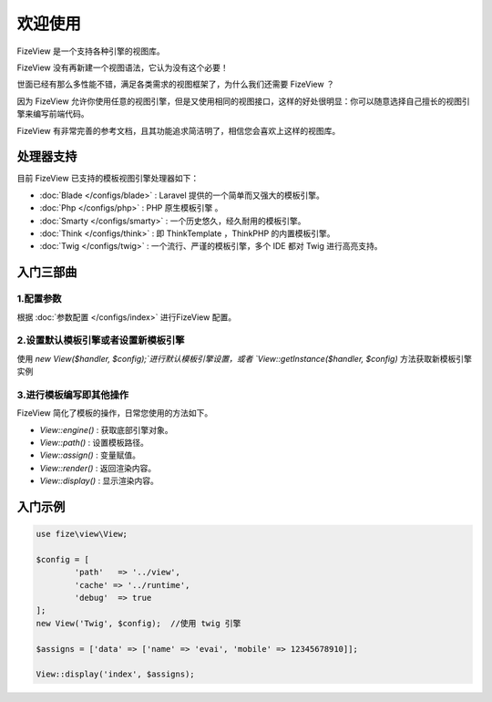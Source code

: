========
欢迎使用
========

FizeView 是一个支持各种引擎的视图库。

FizeView 没有再新建一个视图语法，它认为没有这个必要！

世面已经有那么多性能不错，满足各类需求的视图框架了，为什么我们还需要 FizeView ？

因为 FizeView 允许你使用任意的视图引擎，但是又使用相同的视图接口，这样的好处很明显：你可以随意选择自己擅长的视图引擎来编写前端代码。

FizeView 有非常完善的参考文档，且其功能追求简洁明了，相信您会喜欢上这样的视图库。


处理器支持
==========

目前 FizeView 已支持的模板视图引擎处理器如下：

-  :doc:`Blade </configs/blade>` : Laravel 提供的一个简单而又强大的模板引擎。
-  :doc:`Php </configs/php>` : PHP 原生模板引擎 。
-  :doc:`Smarty </configs/smarty>` : 一个历史悠久，经久耐用的模板引擎。
-  :doc:`Think </configs/think>` : 即 ThinkTemplate ，ThinkPHP 的内置模板引擎。
-  :doc:`Twig </configs/twig>` : 一个流行、严谨的模板引擎，多个 IDE 都对 Twig 进行高亮支持。


入门三部曲
==========

1.配置参数
----------

根据 :doc:`参数配置 </configs/index>` 进行FizeView 配置。

2.设置默认模板引擎或者设置新模板引擎
----------------------------

使用 `new View($handler, $config);`进行默认模板引擎设置，或者 `View::getInstance($handler, $config)` 方法获取新模板引擎实例

3.进行模板编写即其他操作
----------------

FizeView 简化了模板的操作，日常您使用的方法如下。

- `View::engine()` : 获取底部引擎对象。
- `View::path()` : 设置模板路径。
- `View::assign()` : 变量赋值。
- `View::render()` : 返回渲染内容。
- `View::display()` : 显示渲染内容。


入门示例
========

.. code-block:: php

	use fize\view\View;

	$config = [
		'path'   => '../view',
		'cache' => '../runtime',
		'debug'  => true
	];
	new View('Twig', $config);  //使用 twig 引擎

	$assigns = ['data' => ['name' => 'evai', 'mobile' => 12345678910]];

	View::display('index', $assigns);
		

